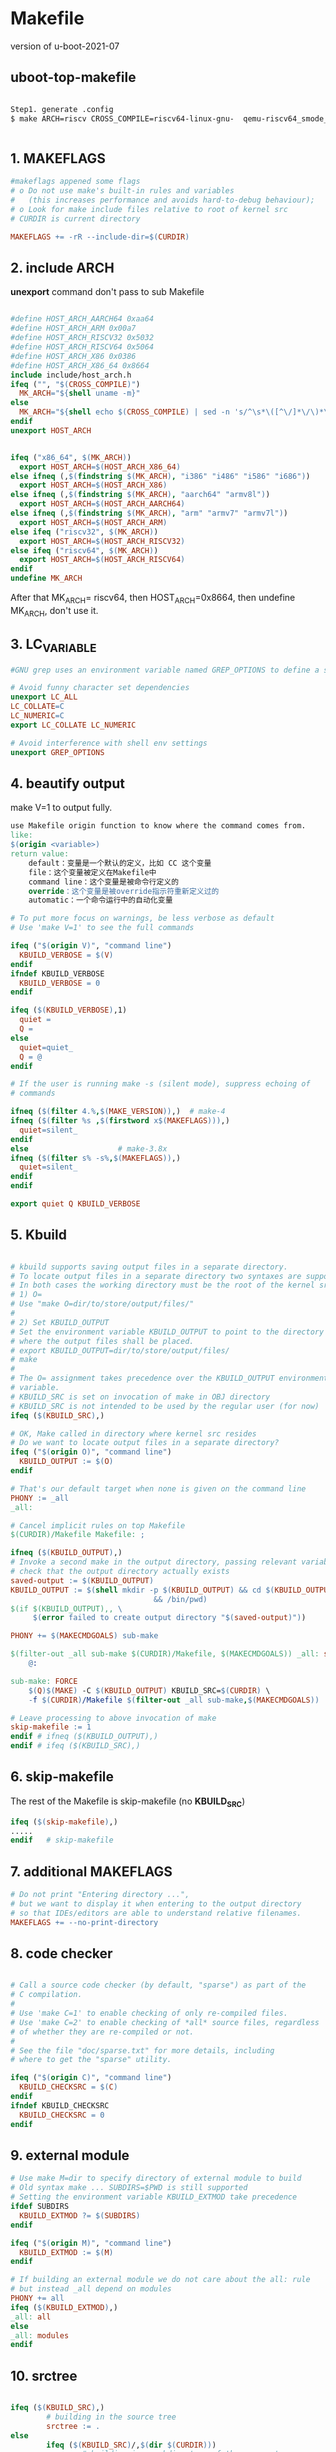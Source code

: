 * Makefile
version of u-boot-2021-07
** uboot-top-makefile
#+begin_src sh

Step1. generate .config
$ make ARCH=riscv CROSS_COMPILE=riscv64-linux-gnu-  qemu-riscv64_smode_defconfig


#+end_src

** 1. MAKEFLAGS

#+begin_src makefile
#makeflags appened some flags 
# o Do not use make's built-in rules and variables
#   (this increases performance and avoids hard-to-debug behaviour);
# o Look for make include files relative to root of kernel src
# CURDIR is current directory

MAKEFLAGS += -rR --include-dir=$(CURDIR)

#+end_src

** 2. include ARCH

*unexport* command don't pass to sub Makefile

#+begin_src makefile

#define HOST_ARCH_AARCH64 0xaa64
#define HOST_ARCH_ARM 0x00a7
#define HOST_ARCH_RISCV32 0x5032
#define HOST_ARCH_RISCV64 0x5064
#define HOST_ARCH_X86 0x0386
#define HOST_ARCH_X86_64 0x8664
include include/host_arch.h
ifeq ("", "$(CROSS_COMPILE)")
  MK_ARCH="${shell uname -m}"
else
  MK_ARCH="${shell echo $(CROSS_COMPILE) | sed -n 's/^\s*\([^\/]*\/\)*\([^-]*\)-\S*/\2/p'}"
endif
unexport HOST_ARCH


ifeq ("x86_64", $(MK_ARCH))
  export HOST_ARCH=$(HOST_ARCH_X86_64)
else ifneq (,$(findstring $(MK_ARCH), "i386" "i486" "i586" "i686"))
  export HOST_ARCH=$(HOST_ARCH_X86)
else ifneq (,$(findstring $(MK_ARCH), "aarch64" "armv8l"))
  export HOST_ARCH=$(HOST_ARCH_AARCH64)
else ifneq (,$(findstring $(MK_ARCH), "arm" "armv7" "armv7l"))
  export HOST_ARCH=$(HOST_ARCH_ARM)
else ifeq ("riscv32", $(MK_ARCH))
  export HOST_ARCH=$(HOST_ARCH_RISCV32)
else ifeq ("riscv64", $(MK_ARCH))
  export HOST_ARCH=$(HOST_ARCH_RISCV64)
endif
undefine MK_ARCH

#+end_src

After that MK_ARCH= riscv64, then HOST_ARCH=0x8664, then undefine MK_ARCH, don't use it.

** 3.  LC_VARIABLE
#+begin_src makefile
#GNU grep uses an environment variable named GREP_OPTIONS to define a set of #options that are always applied to every call to grep. This comes in handy #when exported in your .bashrc file to set a “standard” grep environment for #your interactive shell. Here’s an example of a definition of GREP_OPTIONS #that excludes a lot of patterns which you’d very rarely if ever want to #search with grep:

# Avoid funny character set dependencies
unexport LC_ALL
LC_COLLATE=C
LC_NUMERIC=C
export LC_COLLATE LC_NUMERIC

# Avoid interference with shell env settings
unexport GREP_OPTIONS
#+end_src
** 4. beautify output
   make V=1 to output fully.
#+begin_src makefile
use Makefile origin function to know where the command comes from.
like: 
$(origin <variable>)
return value:
    default：变量是一个默认的定义，比如 CC 这个变量
    file：这个变量被定义在Makefile中
    command line：这个变量是被命令行定义的
    override：这个变量是被override指示符重新定义过的
    automatic：一个命令运行中的自动化变量

# To put more focus on warnings, be less verbose as default
# Use 'make V=1' to see the full commands

ifeq ("$(origin V)", "command line")
  KBUILD_VERBOSE = $(V)
endif
ifndef KBUILD_VERBOSE
  KBUILD_VERBOSE = 0
endif

ifeq ($(KBUILD_VERBOSE),1)
  quiet =
  Q =
else
  quiet=quiet_
  Q = @
endif

# If the user is running make -s (silent mode), suppress echoing of
# commands

ifneq ($(filter 4.%,$(MAKE_VERSION)),)	# make-4
ifneq ($(filter %s ,$(firstword x$(MAKEFLAGS))),)
  quiet=silent_
endif
else					# make-3.8x
ifneq ($(filter s% -s%,$(MAKEFLAGS)),)
  quiet=silent_
endif
endif

export quiet Q KBUILD_VERBOSE

#+end_src

** 5. Kbuild
#+begin_src makefile

# kbuild supports saving output files in a separate directory.
# To locate output files in a separate directory two syntaxes are supported.
# In both cases the working directory must be the root of the kernel src.
# 1) O=
# Use "make O=dir/to/store/output/files/"
#
# 2) Set KBUILD_OUTPUT
# Set the environment variable KBUILD_OUTPUT to point to the directory
# where the output files shall be placed.
# export KBUILD_OUTPUT=dir/to/store/output/files/
# make
#
# The O= assignment takes precedence over the KBUILD_OUTPUT environment
# variable.
# KBUILD_SRC is set on invocation of make in OBJ directory
# KBUILD_SRC is not intended to be used by the regular user (for now)
ifeq ($(KBUILD_SRC),)

# OK, Make called in directory where kernel src resides
# Do we want to locate output files in a separate directory?
ifeq ("$(origin O)", "command line")
  KBUILD_OUTPUT := $(O)
endif

# That's our default target when none is given on the command line
PHONY := _all
_all:

# Cancel implicit rules on top Makefile
$(CURDIR)/Makefile Makefile: ;

ifneq ($(KBUILD_OUTPUT),)
# Invoke a second make in the output directory, passing relevant variables
# check that the output directory actually exists
saved-output := $(KBUILD_OUTPUT)
KBUILD_OUTPUT := $(shell mkdir -p $(KBUILD_OUTPUT) && cd $(KBUILD_OUTPUT) \
								&& /bin/pwd)
$(if $(KBUILD_OUTPUT),, \
     $(error failed to create output directory "$(saved-output)"))

PHONY += $(MAKECMDGOALS) sub-make

$(filter-out _all sub-make $(CURDIR)/Makefile, $(MAKECMDGOALS)) _all: sub-make
	@:

sub-make: FORCE
	$(Q)$(MAKE) -C $(KBUILD_OUTPUT) KBUILD_SRC=$(CURDIR) \
	-f $(CURDIR)/Makefile $(filter-out _all sub-make,$(MAKECMDGOALS))

# Leave processing to above invocation of make
skip-makefile := 1
endif # ifneq ($(KBUILD_OUTPUT),)
endif # ifeq ($(KBUILD_SRC),)
#+end_src

** 6. skip-makefile 
The rest of the Makefile is skip-makefile (no *KBUILD_SRC*)
#+begin_src makefile
ifeq ($(skip-makefile),)
.....
endif	# skip-makefile
#+end_src

** 7. additional MAKEFLAGS
#+begin_src makefile
# Do not print "Entering directory ...",
# but we want to display it when entering to the output directory
# so that IDEs/editors are able to understand relative filenames.
MAKEFLAGS += --no-print-directory
#+end_src

** 8. code checker
#+begin_src makefile

# Call a source code checker (by default, "sparse") as part of the
# C compilation.
#
# Use 'make C=1' to enable checking of only re-compiled files.
# Use 'make C=2' to enable checking of *all* source files, regardless
# of whether they are re-compiled or not.
#
# See the file "doc/sparse.txt" for more details, including
# where to get the "sparse" utility.

ifeq ("$(origin C)", "command line")
  KBUILD_CHECKSRC = $(C)
endif
ifndef KBUILD_CHECKSRC
  KBUILD_CHECKSRC = 0
endif

#+end_src

** 9. external module
#+begin_src makefile
# Use make M=dir to specify directory of external module to build
# Old syntax make ... SUBDIRS=$PWD is still supported
# Setting the environment variable KBUILD_EXTMOD take precedence
ifdef SUBDIRS
  KBUILD_EXTMOD ?= $(SUBDIRS)
endif

ifeq ("$(origin M)", "command line")
  KBUILD_EXTMOD := $(M)
endif

# If building an external module we do not care about the all: rule
# but instead _all depend on modules
PHONY += all
ifeq ($(KBUILD_EXTMOD),)
_all: all
else
_all: modules
endif

#+end_src

** 10.  srctree
#+begin_src makefile

ifeq ($(KBUILD_SRC),)
        # building in the source tree
        srctree := .
else
        ifeq ($(KBUILD_SRC)/,$(dir $(CURDIR)))
                # building in a subdirectory of the source tree
                srctree := ..
        else
                srctree := $(KBUILD_SRC)
        endif
endif
objtree		:= .
src		:= $(srctree)
obj		:= $(objtree)

VPATH		:= $(srctree)$(if $(KBUILD_EXTMOD),:$(KBUILD_EXTMOD))

export srctree objtree VPATH
# Make sure CDPATH settings don't interfere
unexport CDPATH
#+end_src

Actually we don't specify the BUILD_SRC variables, so  the srctree is *.*

** 11. HOSTARCH and HOSTOS
#+begin_src makefile

HOSTARCH := $(shell uname -m | \
	sed -e s/i.86/x86/ \
	    -e s/sun4u/sparc64/ \
	    -e s/arm.*/arm/ \
	    -e s/sa110/arm/ \
	    -e s/ppc64/powerpc/ \
	    -e s/ppc/powerpc/ \
	    -e s/macppc/powerpc/\
	    -e s/sh.*/sh/)

HOSTOS := $(shell uname -s | tr '[:upper:]' '[:lower:]' | \
	    sed -e 's/\(cygwin\).*/cygwin/')

export	HOSTARCH HOSTOS

#print
printout:
HOSTARCH=x86_64
HOSTOS=linux


# set default to nothing for native builds
ifeq ($(HOSTARCH),$(ARCH))
CROSS_COMPILE ?=
endif
if HOSTARCH equals ARCH do nothing

#+end_src

** 12.kbuild configure
#+begin_src makefile

KCONFIG_CONFIG	?= .config
export KCONFIG_CONFIG
# SHELL used by kbuild
CONFIG_SHELL := $(shell if [ -x "$$BASH" ]; then echo $$BASH; \
	  else if [ -x /bin/bash ]; then echo /bin/bash; \
	  else echo sh; fi ; fi)

HOST_LFS_CFLAGS := $(shell getconf LFS_CFLAGS 2>/dev/null)
HOST_LFS_LDFLAGS := $(shell getconf LFS_LDFLAGS 2>/dev/null)
HOST_LFS_LIBS := $(shell getconf LFS_LIBS 2>/dev/null)

HOSTCC       = cc
HOSTCXX      = c++
KBUILD_HOSTCFLAGS   := -Wall -Wstrict-prototypes -O2 -fomit-frame-pointer \
		$(HOST_LFS_CFLAGS) $(HOSTCFLAGS)
KBUILD_HOSTCXXFLAGS := -O2 $(HOST_LFS_CFLAGS) $(HOSTCXXFLAGS)
KBUILD_HOSTLDFLAGS  := $(HOST_LFS_LDFLAGS) $(HOSTLDFLAGS)
KBUILD_HOSTLDLIBS   := $(HOST_LFS_LIBS) $(HOSTLDLIBS)

# Standard
# With the move to GCC 6, we have implicitly upgraded our language
# standard to GNU11 (see https://gcc.gnu.org/gcc-5/porting_to.html).
# Some Linux distributions (including RHEL7, SLES13, Debian 8) still
# have older compilers as their default, so we make it explicit for
# these that our host tools are GNU11 (i.e. C11 w/ GNU extensions).
CSTD_FLAG := -std=gnu11
ifeq ($(HOSTOS),linux)
KBUILD_HOSTCFLAGS += $(CSTD_FLAG)
endif

ifeq ($(HOSTOS),cygwin)
KBUILD_HOSTCFLAGS	+= -ansi
endif
#+end_src

By default, .config doesn't exist, you need to make xx_defconfig to generate.
** 13.Kbuild builtin
#+begin_src makefile
# Decide whether to build built-in, modular, or both.
# Normally, just do built-in.

KBUILD_MODULES :=
KBUILD_BUILTIN := 1

# If we have only "make modules", don't compile built-in objects.
# When we're building modules with modversions, we need to consider
# the built-in objects during the descend as well, in order to
# make sure the checksums are up to date before we record them.

ifeq ($(MAKECMDGOALS),modules)
  KBUILD_BUILTIN := $(if $(CONFIG_MODVERSIONS),1)
endif

# If we have "make <whatever> modules", compile modules
# in addition to whatever we do anyway.
# Just "make" or "make all" shall build modules as well

# U-Boot does not need modules
#ifneq ($(filter all _all modules,$(MAKECMDGOALS)),)
#  KBUILD_MODULES := 1
#endif

#ifeq ($(MAKECMDGOALS),)
#  KBUILD_MODULES := 1
#endif

# Check ths size of a binary:
# Args:
#   $1: File to check
#   #2: Size limit in bytes (decimal or 0xhex)
define size_check
	actual=$$( wc -c $1 | awk '{print $$1}'); \
	limit=$$( printf "%d" $2 ); \
	if test $$actual -gt $$limit; then \
		echo "$1 exceeds file size limit:" >&2; \
		echo "  limit:  $$(printf %#x $$limit) bytes" >&2; \
		echo "  actual: $$(printf %#x $$actual) bytes" >&2; \
		echo "  excess: $$(printf %#x $$((actual - limit))) bytes" >&2;\
		exit 1; \
	fi
endef
export size_check

export KBUILD_MODULES KBUILD_BUILTIN
export KBUILD_CHECKSRC KBUILD_SRC KBUILD_EXTMOD

#+end_src
** 14.scripts/Kbuild.include
#+begin_src makefile
# We need some generic definitions (do not try to remake the file).
scripts/Kbuild.include: ;
include scripts/Kbuild.include

// scripts/Kbuild.include file
some var definition and var to use
The significant thing is
#+end_src
** 15. build


* Make Configuration
make xxx_defconfig
** build builtin-command
#+begin_src makefile
###
# Shorthand for $(Q)$(MAKE) -f scripts/Makefile.build obj=
# Usage:
# $(Q)$(MAKE) $(build)=dir
build := -f $(srctree)/scripts/Makefile.build obj
#+end_src
** prerequisite
#+begin_src makefile

%config: scripts_basic outputmakefile FORCE
	$(Q)$(MAKE) $(build)=scripts/kconfig $@

# Basic helpers built in scripts/
PHONY += scripts_basic
scripts_basic:
	$(Q)$(MAKE) $(build)=scripts/basic
	$(Q)rm -f .tmp_quiet_recordmcount

# To avoid any implicit rule to kick in, define an empty command.
scripts/basic/%: scripts_basic ;


PHONY += outputmakefile
# outputmakefile generates a Makefile in the output directory, if using a
# separate output directory. This allows convenient use of make in the
# output directory.
outputmakefile:
ifneq ($(KBUILD_SRC),)
	$(Q)ln -fsn $(srctree) source
	$(Q)$(CONFIG_SHELL) $(srctree)/scripts/mkmakefile \
	    $(srctree) $(objtree) $(VERSION) $(PATCHLEVEL)
endif
#+end_src


#+begin_src makefile

version_h := include/generated/version_autogenerated.h
timestamp_h := include/generated/timestamp_autogenerated.h
#+end_src
defaultenv_h := include/generated/defaultenv_autogenerated.h
dt_h := include/generated/dt.h

no-dot-config-targets := clean clobber mrproper distclean \
			 help %docs check% coccicheck \
			 ubootversion backup tests check qcheck tcheck

config-targets := 0
mixed-targets  := 0
dot-config     := 1

ifneq ($(filter $(no-dot-config-targets), $(MAKECMDGOALS)),)
	ifeq ($(filter-out $(no-dot-config-targets), $(MAKECMDGOALS)),)
		dot-config := 0
	endif
endif

ifeq ($(KBUILD_EXTMOD),)
        ifneq ($(filter config %config,$(MAKECMDGOALS)),)
                config-targets := 1
                ifneq ($(words $(MAKECMDGOALS)),1)
                        mixed-targets := 1
                endif
        endif
endif
#+end_src
